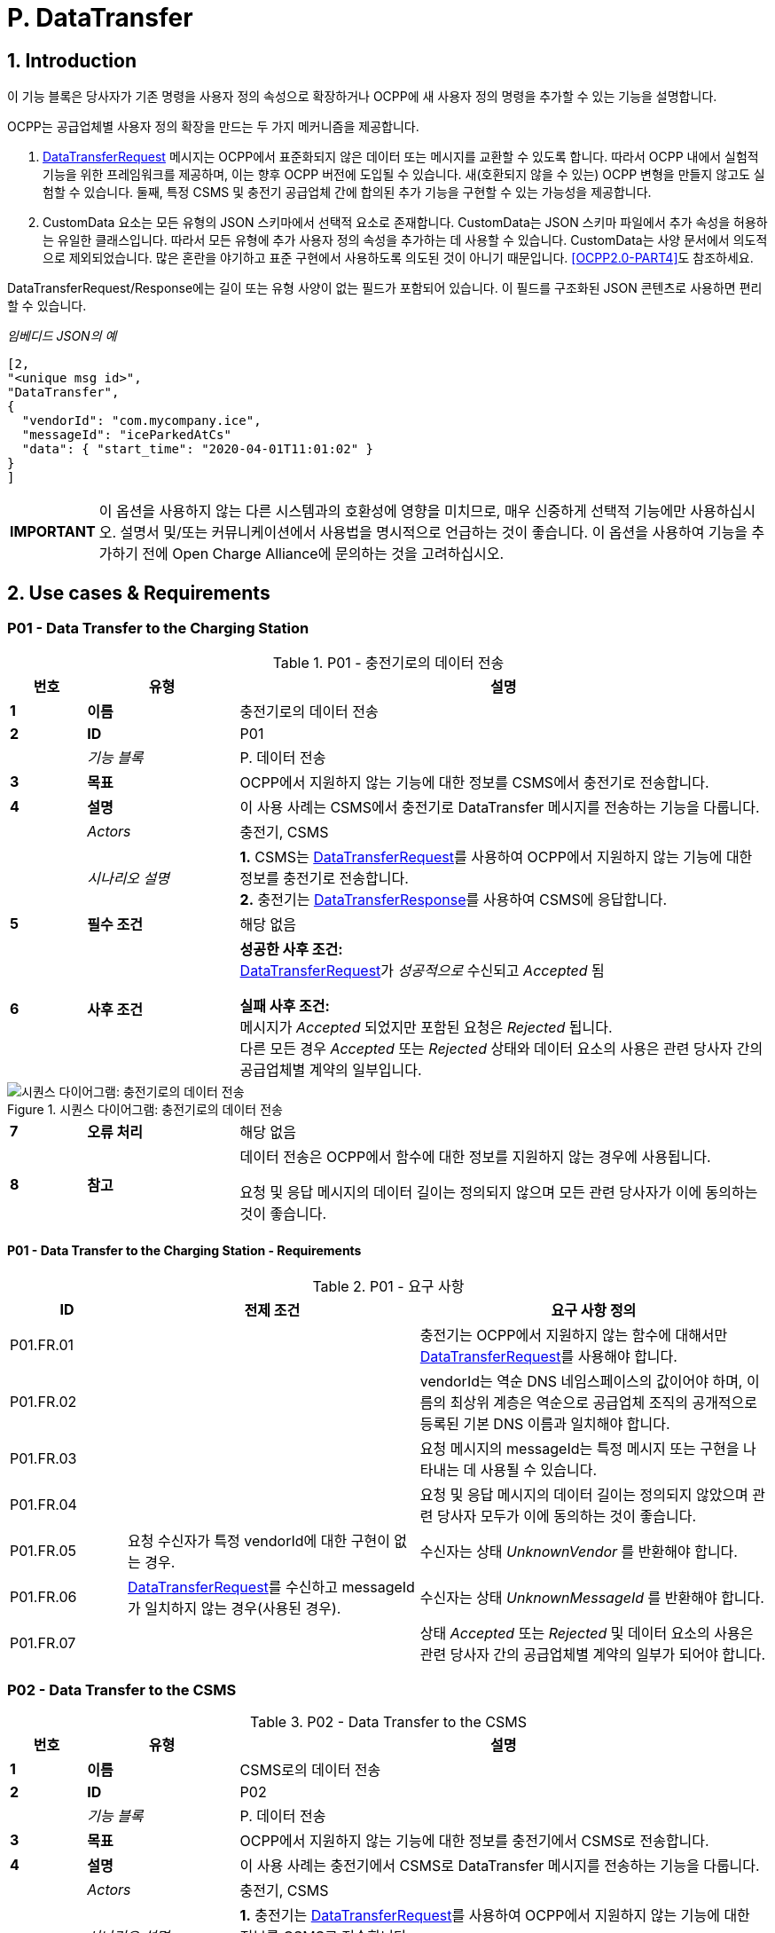= P. DataTransfer
:!chapter-number:

:sectnums:
== Introduction

이 기능 블록은 당사자가 기존 명령을 사용자 정의 속성으로 확장하거나 OCPP에 새 사용자 정의 명령을 추가할 수 있는 기능을 설명합니다.

OCPP는 공급업체별 사용자 정의 확장을 만드는 두 가지 메커니즘을 제공합니다.

. <<data_transfer_request,DataTransferRequest>> 메시지는 OCPP에서 표준화되지 않은 데이터 또는 메시지를 교환할 수 있도록 합니다. 따라서 OCPP 내에서 실험적 기능을 위한 프레임워크를 제공하며, 이는 향후 OCPP 버전에 도입될 수 있습니다. 새(호환되지 않을 수 있는) OCPP 변형을 만들지 않고도 실험할 수 있습니다. 둘째, 특정 CSMS 및 충전기 공급업체 간에 합의된 추가 기능을 구현할 수 있는 가능성을 제공합니다.
. CustomData 요소는 모든 유형의 JSON 스키마에서 선택적 요소로 존재합니다. CustomData는 JSON 스키마 파일에서 추가 속성을 허용하는 유일한 클래스입니다. 따라서 모든 유형에 추가 사용자 정의 속성을 추가하는 데 사용할 수 있습니다. CustomData는 사양 문서에서 의도적으로 제외되었습니다. 많은 혼란을 야기하고 표준 구현에서 사용하도록 의도된 것이 아니기 때문입니다. <<ocpp2_0_part4,[OCPP2.0-PART4]>>도 참조하세요.

DataTransferRequest/Response에는 길이 또는 유형 사양이 없는 필드가 포함되어 있습니다. 이 필드를 구조화된 JSON 콘텐츠로 사용하면 편리할 수 있습니다.

_임베디드 JSON의 예_

```json
[2,
"<unique msg id>",
"DataTransfer",
{
  "vendorId": "com.mycompany.ice",
  "messageId": "iceParkedAtCs"
  "data": { "start_time": "2020-04-01T11:01:02" }
}
]
```

[cols="^.^1s,10",%autowidth.stretch]
|===
|IMPORTANT |이 옵션을 사용하지 않는 다른 시스템과의 호환성에 영향을 미치므로, 매우 신중하게 선택적 기능에만 사용하십시오. 설명서 및/또는 커뮤니케이션에서 사용법을 명시적으로 언급하는 것이 좋습니다. 이 옵션을 사용하여 기능을 추가하기 전에 Open Charge Alliance에 문의하는 것을 고려하십시오.
|===

<<<
== Use cases & Requirements

:sectnums!:
[[p01_data_transfer_to_the_charging_station]]
=== P01 - Data Transfer to the Charging Station

.P01 - 충전기로의 데이터 전송
[cols="^.^1s,<.^2s,<.^7",%autowidth.stretch,options="header",frame=all,grid=all]
|===
|번호 |유형 |설명

|1 |이름 |충전기로의 데이터 전송
|2 |ID |P01
|{nbsp} d|_기능 블록_ |P. 데이터 전송
|3 |목표 |OCPP에서 지원하지 않는 기능에 대한 정보를 CSMS에서 충전기로 전송합니다.
|4 |설명 |이 사용 사례는 CSMS에서 충전기로 DataTransfer 메시지를 전송하는 기능을 다룹니다.
|{nbsp} d|_Actors_ |충전기, CSMS
|{nbsp} d|_시나리오 설명_
  |**1.** CSMS는 <<data_transfer_request,DataTransferRequest>>를 사용하여 OCPP에서 지원하지 않는 기능에 대한 정보를 충전기로 전송합니다. +
  **2.** 충전기는 <<data_transfer_response,DataTransferResponse>>를 사용하여 CSMS에 응답합니다.
|5 |필수 조건 |해당 없음
|6 |사후 조건
  |**성공한 사후 조건:** +
  <<data_transfer_request,DataTransferRequest>>가 _성공적으로_ 수신되고 _Accepted_ 됨

  **실패 사후 조건:** +
  메시지가 _Accepted_ 되었지만 포함된 요청은 _Rejected_ 됩니다. +
  다른 모든 경우 _Accepted_ 또는 _Rejected_ 상태와 데이터 요소의 사용은 관련 당사자 간의 공급업체별 계약의 일부입니다.
|===

.시퀀스 다이어그램: 충전기로의 데이터 전송
image::part2/images/figure_147.svg[시퀀스 다이어그램: 충전기로의 데이터 전송]

[cols="^.^1s,<.^2s,<.^7",%autowidth.stretch,frame=all,grid=all]
|===
|7 |오류 처리 |해당 없음
|8 |참고 |데이터 전송은 OCPP에서 함수에 대한 정보를 지원하지 않는 경우에 사용됩니다.

  요청 및 응답 메시지의 데이터 길이는 정의되지 않으며 모든 관련 당사자가 이에 동의하는 것이 좋습니다.
|===

==== P01 - Data Transfer to the Charging Station - Requirements

.P01 - 요구 사항
[cols="^.^2,<.^5,<.^6",%autowidth.stretch,options="header",frame=all,grid=all]
|===
|ID |전제 조건 |요구 사항 정의

|P01.FR.01 |{nbsp}
  |충전기는 OCPP에서 지원하지 않는 함수에 대해서만 <<data_transfer_request,DataTransferRequest>>를 사용해야 합니다.
|P01.FR.02 |{nbsp}
  |vendorId는 역순 DNS 네임스페이스의 값이어야 하며, 이름의 최상위 계층은 역순으로 공급업체 조직의 공개적으로 등록된 기본 DNS 이름과 일치해야 합니다.
|P01.FR.03 |{nbsp}
  |요청 메시지의 messageId는 특정 메시지 또는 구현을 나타내는 데 사용될 수 있습니다.
|P01.FR.04 |{nbsp}
  |요청 및 응답 메시지의 데이터 길이는 정의되지 않았으며 관련 당사자 모두가 이에 동의하는 것이 좋습니다.
|P01.FR.05 |요청 수신자가 특정 vendorId에 대한 구현이 없는 경우.
  |수신자는 상태 _UnknownVendor_ 를 반환해야 합니다.
|P01.FR.06 |<<data_transfer_request,DataTransferRequest>>를 수신하고 messageId가 일치하지 않는 경우(사용된 경우).
  |수신자는 상태 _UnknownMessageId_ 를 반환해야 합니다.
|P01.FR.07 |{nbsp}
  |상태 _Accepted_ 또는 _Rejected_ 및 데이터 요소의 사용은 관련 당사자 간의 공급업체별 계약의 일부가 되어야 합니다.
|===

<<<

=== P02 - Data Transfer to the CSMS

.P02 - Data Transfer to the CSMS
[cols="^.^1s,<.^2s,<.^7",%autowidth.stretch,options="header",frame=all,grid=all]
|===
|번호 |유형 |설명

|1 |이름 |CSMS로의 데이터 전송
|2 |ID |P02
|{nbsp} d|_기능 블록_ |P. 데이터 전송
|3 |목표 |OCPP에서 지원하지 않는 기능에 대한 정보를 충전기에서 CSMS로 전송합니다.
|4 |설명 |이 사용 사례는 충전기에서 CSMS로 DataTransfer 메시지를 전송하는 기능을 다룹니다.
|{nbsp} d|_Actors_ |충전기, CSMS
|{nbsp} d|_시나리오 설명_
  |**1.** 충전기는 <<data_transfer_request,DataTransferRequest>>를 사용하여 OCPP에서 지원하지 않는 기능에 대한 정보를 CSMS로 전송합니다. +
  **2.** CSMS는 <<data_transfer_response,DataTransferResponse>>를 사용하여 충전기에 응답합니다.
|5 |필수 조건 |해당 없음
|6 |사후 조건
  |**성공한 사후 조건:** +
  <<data_transfer_request,DataTransferRequest>>가 _성공적으로_ 수신되고 _Accepted_ 됨

  **실패 사후 조건:** +
  메시지가 수락되었지만 포함된 요청은 _Rejected_ 됩니다.

  다른 모든 경우 _Accepted_ 또는 _Rejected_ 상태와 데이터 요소의 사용은 관련 당사자 간의 공급업체별 계약의 일부입니다.
|===

.시퀀스 다이어그램: CSMS로의 데이터 전송
image::part2/images/figure_148.svg[시퀀스 다이어그램: CSMS로의 데이터 전송]

[cols="^.^1s,<.^2s,<.^7",%autowidth.stretch,frame=all,grid=all]
|===
|7 |오류 처리 |해당 없음
|8 |참고 |데이터 전송은 함수에 대한 정보가 OCPP에서 지원되지 _않는_ 경우 사용됩니다.

  요청 및 응답 메시지의 데이터 길이는 정의되지 않으며 관련된 모든 당사자가 합의해야 합니다.
|===

==== P02 - Data Transfer to the CSMS - Requirements

.P02 - 요구 사항
[cols="^.^2,<.^5,<.^6",%autowidth.stretch,options="header",frame=all,grid=all]
|===
|ID |전제 조건 |요구 사항 정의

|P02.FR.01 |{nbsp}
  |요청 메시지의 vendorId는 충전기에서 알아야 하며 공급업체별 구현을 고유하게 식별해야 합니다.
|P02.FR.02 |{nbsp}
  |충전기는 OCPP에서 지원하지 않는 함수에 대해서만 <<data_transfer_request,DataTransferRequest>>를 사용해야 합니다.
|P02.FR.03 |{nbsp}
  |VendorId는 역순 DNS 네임스페이스의 값이어야 하며, 이름의 최상위 계층은 역순으로 변경되면 Vendor 조직의 공개적으로 등록된 기본 DNS 이름과 일치해야 합니다.
|P02.FR.04 |{nbsp}
  |요청 메시지의 messageId는 특정 메시지 또는 구현을 나타내는 데 사용될 수 있습니다.
|P02.FR.05 |{nbsp}
  |요청 및 응답 메시지의 데이터 길이는 정의되지 않으며 관련된 모든 당사자가 이에 동의하는 것이 좋습니다.
|P02.FR.06 |요청 수신자가 특정 vendorId에 대한 구현이 없는 경우.
  |수신자는 _UnknownVendor_ 상태를 반환해야 합니다.
|P02.FR.07 |<<data_transfer_request,DataTransferRequest>>를 수신하고 messageId가 일치하지 않는 경우(사용된 경우).
  |수신자는 UnknownMessageId 상태를 반환해야 합니다.
|P02.FR.08 |{nbsp}
  |_Accepted_ 또는 _Rejected_ 상태와 데이터 요소의 사용은 관련 당사자 간의 공급업체별 계약의 일부가 되어야 합니다.
|===
